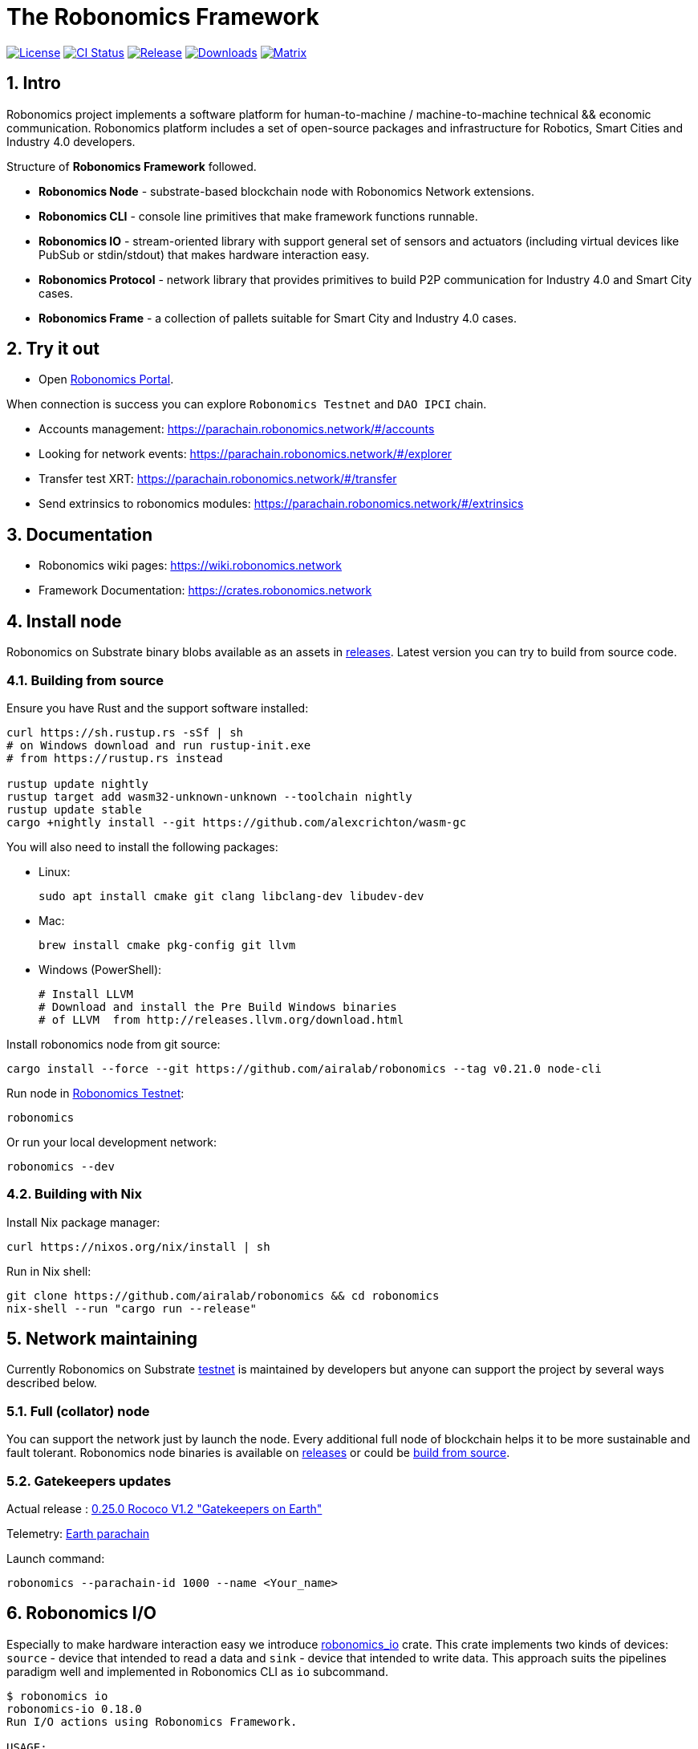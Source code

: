 = The Robonomics Framework

:Author: Robonomics Network Developers
:Revision: 0.3.0
:toc:
:sectnums:

image:https://img.shields.io/github/license/airalab/robonomics["License", link="https://github.com/airalab/robonomics/blob/master/LICENSE"]
image:https://github.com/airalab/robonomics/workflows/Testing/badge.svg?branch=master["CI Status", link="https://github.com/airalab/robonomics/actions"]
image:https://img.shields.io/github/release/airalab/robonomics.svg["Release", link="https://github.com/airalab/robonomics/releases"]
image:https://img.shields.io/github/downloads/airalab/robonomics/total.svg["Downloads", link="https://github.com/airalab/robonomics/releases"]
image:https://img.shields.io/matrix/robonomics:matrix.org["Matrix", link="https://matrix.to/#/#robonomics:matrix.org"]

== Intro

Robonomics project implements a software platform for human-to-machine / machine-to-machine technical && economic communication. Robonomics platform includes a set of open-source packages and infrastructure for Robotics, Smart Cities and Industry 4.0 developers.

Structure of **Robonomics Framework** followed.

- **Robonomics Node** - substrate-based blockchain node with Robonomics Network extensions.
- **Robonomics CLI** - console line primitives that make framework functions runnable.
- **Robonomics IO** - stream-oriented library with support general set of sensors and actuators (including virtual devices like PubSub or stdin/stdout) that makes hardware interaction easy.
- **Robonomics Protocol** - network library that provides primitives to build P2P communication for Industry 4.0 and Smart City cases.
- **Robonomics Frame** - a collection of pallets suitable for Smart City and Industry 4.0 cases.

== Try it out

- Open https://parachain.robonomics.network/#/settings[Robonomics Portal].

When connection is success you can explore `Robonomics Testnet` and `DAO IPCI` chain.

 - Accounts management: https://parachain.robonomics.network/#/accounts
 - Looking for network events: https://parachain.robonomics.network/#/explorer
 - Transfer test XRT: https://parachain.robonomics.network/#/transfer
 - Send extrinsics to robonomics modules: https://parachain.robonomics.network/#/extrinsics

== Documentation

- Robonomics wiki pages: https://wiki.robonomics.network
- Framework Documentation: https://crates.robonomics.network

== Install node

Robonomics on Substrate binary blobs available as an assets in https://github.com/airalab/robonomics/releases[releases]. Latest version you can try to build from source code.

=== Building from source

Ensure you have Rust and the support software installed:

[source, shell]
----
curl https://sh.rustup.rs -sSf | sh
# on Windows download and run rustup-init.exe
# from https://rustup.rs instead

rustup update nightly
rustup target add wasm32-unknown-unknown --toolchain nightly
rustup update stable
cargo +nightly install --git https://github.com/alexcrichton/wasm-gc
----

You will also need to install the following packages:

 - Linux:
[source, shell]
sudo apt install cmake git clang libclang-dev libudev-dev

 - Mac:
[source, shell]
brew install cmake pkg-config git llvm

 - Windows (PowerShell):
+
[source, shell]
----
# Install LLVM
# Download and install the Pre Build Windows binaries
# of LLVM  from http://releases.llvm.org/download.html
----

Install robonomics node from git source:

[source, shell]
cargo install --force --git https://github.com/airalab/robonomics --tag v0.21.0 node-cli

Run node in https://telemetry.polkadot.io/#/Robonomics[Robonomics Testnet]:

[source, shell]
robonomics

Or run your local development network:

[source, shell]
robonomics --dev

=== Building with Nix

Install Nix package manager:

[source, shell]
curl https://nixos.org/nix/install | sh

Run in Nix shell:

[source, shell]
----
git clone https://github.com/airalab/robonomics && cd robonomics
nix-shell --run "cargo run --release"
----

== Network maintaining

Currently Robonomics on Substrate https://telemetry.polkadot.io/#/Robonomics[testnet] is maintained by developers but anyone can support the project by several ways described below.

=== Full (collator) node

You can support the network just by launch the node. Every additional full node of blockchain helps it to be more sustainable and fault tolerant. Robonomics node binaries is available on https://github.com/airalab/robonomics/releases[releases] or could be <<building-from-source,build from source>>.

=== Gatekeepers updates

Actual release : https://github.com/airalab/robonomics/releases/tag/v0.25.0[0.25.0 Rococo V1.2 "Gatekeepers on Earth"]

Telemetry: https://telemetry.polkadot.io/#list/Earth[Earth parachain]

Launch command: 
[source, shell]
----
robonomics --parachain-id 1000 --name <Your_name>
----


== Robonomics I/O

Especially to make hardware interaction easy we introduce https://crates.robonomics.network/robonomics_io/index.html[robonomics_io] crate. This crate implements two kinds of devices: `source` - device that intended to read a data and `sink` - device that intended to write data. This approach suits the pipelines paradigm well and implemented in Robonomics CLI as `io` subcommand.

```
$ robonomics io
robonomics-io 0.18.0
Run I/O actions using Robonomics Framework.

USAGE:
    robonomics io [FLAGS] [OPTIONS] <SUBCOMMAND>

SUBCOMMANDS:
    help     Prints this message or the help of the given subcommand(s)
    read     Read information from device
    write    Write information into device
```

For example, the sentence that simple read value from Nova SDS011 sensor is followed.

```bash
$ robonomics io read sds011
{"timestamp":"1588090281","pm25":0.5,"pm10":1.5}
```

Is it also possible to combine IO actions to get something useful, like this:

```bash
$ robonomics io read sds011 | gz | robonomics io write pubsub my-sensor-data
```

The sentence above reads JSON values from a sensor, compresses it using gzip, and publishes it into `my-sensor-data` topic.

== Robotics integration

Special feature `ros` helps to use Robonomics Substrate modules in http://www.ros.org[ROS]-enabled cyber-physical systems.

=== Building with ROS feature

 . Install ROS using http://wiki.ros.org/melodic/Installation[instruction].

 . Import ROS environment:
[source, shell]
source /opt/ros/melodic/setup.bash

 . Build with `ros` feature:
[source, shell]
cd bin/node/cli && cargo build --release --features ros

== Examples

Available examples are in https://github.com/airalab/robonomics/tree/master/examples[this directory].

=== Curiosity Rover under Robonomics control

Simple but yet a complete sample of Robonomics `launch` and `datalog` functions.
You can find full documentation on https://wiki.robonomics.network/docs/connect-mars-curiosity-rover-under-robonomics-parachain-control/[Robonomics Wiki].

